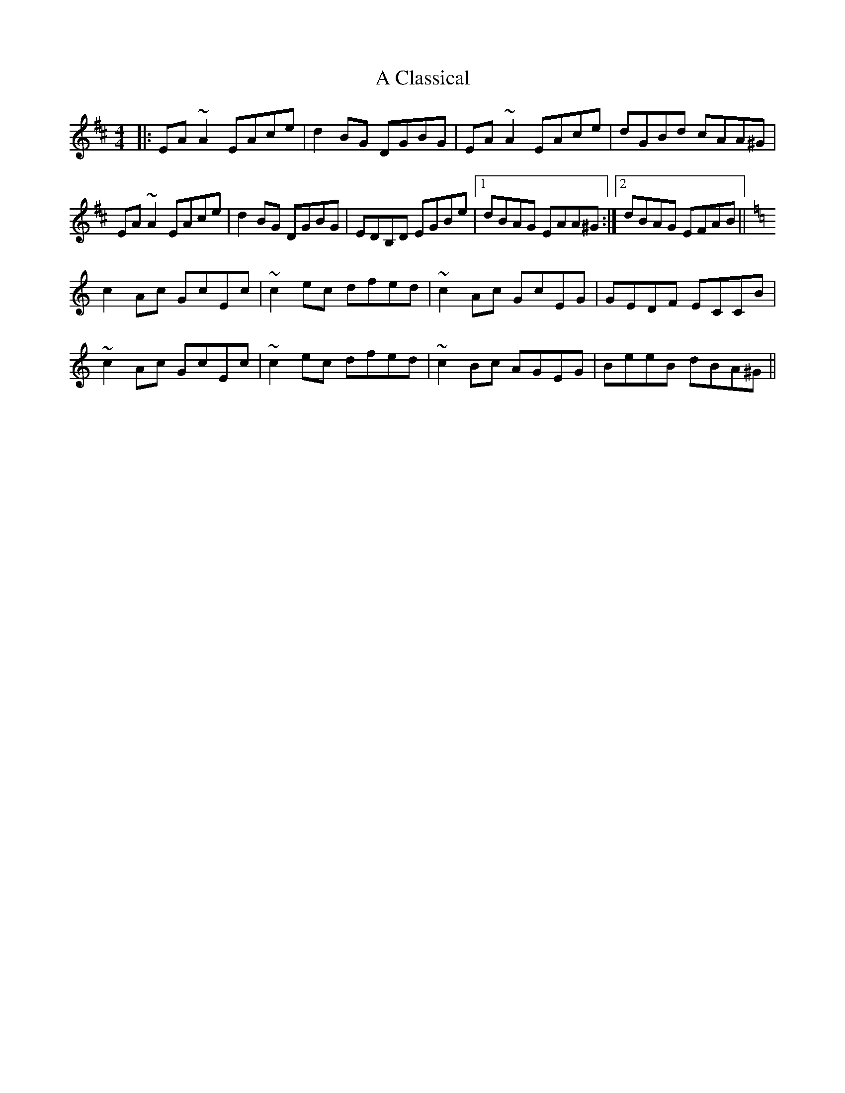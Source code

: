 X: 136
T: A Classical
R: reel
M: 4/4
K: Amixolydian
|:EA~A2 EAce|d2BG DGBG|EA~A2 EAce|dGBd cAA^G|
EA~A2 EAce|d2BG DGBG|EDB,D EGBe|1 dBAG EAA^G:|2 dBAG EFAB||
K:C
c2Ac GcEc|~c2ec dfed|~c2Ac GcEG|GEDF ECCB|
~c2Ac GcEc|~c2ec dfed|~c2Bc AGEG|BeeB dBA^G||


